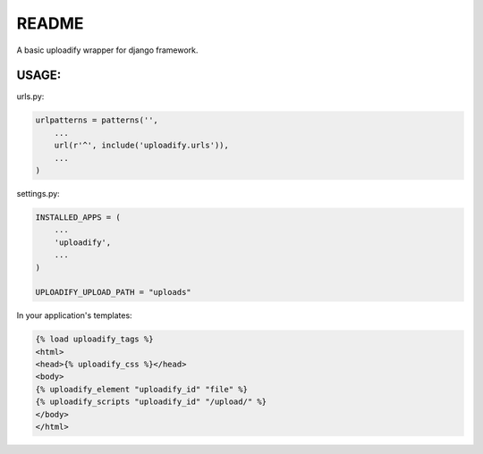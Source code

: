 README
======

A basic uploadify wrapper for django framework.

USAGE:
******

urls.py:

.. code-block:: python

    urlpatterns = patterns('',
        ...
        url(r'^', include('uploadify.urls')),
        ...
    )

settings.py:

.. code-block:: python

    INSTALLED_APPS = (
        ...
        'uploadify',
        ...
    )   

    UPLOADIFY_UPLOAD_PATH = "uploads"

In your application's templates:

.. code-block:: html

    {% load uploadify_tags %}
    <html>
    <head>{% uploadify_css %}</head>
    <body>
    {% uploadify_element "uploadify_id" "file" %}
    {% uploadify_scripts "uploadify_id" "/upload/" %}
    </body>
    </html>
